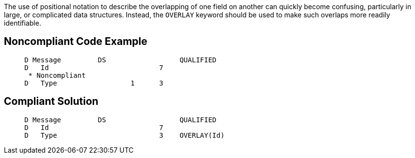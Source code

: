 The use of positional notation to describe the overlapping of one field on another can quickly become confusing, particularly in large, or complicated data structures. Instead, the ``++OVERLAY++`` keyword should be used to make such overlaps more readily identifiable.

== Noncompliant Code Example

----
     D Message         DS                  QUALIFIED
     D   Id                           7
      * Noncompliant
     D   Type                  1      3
----

== Compliant Solution

----
     D Message         DS                  QUALIFIED
     D   Id                           7
     D   Type                         3    OVERLAY(Id)
----
